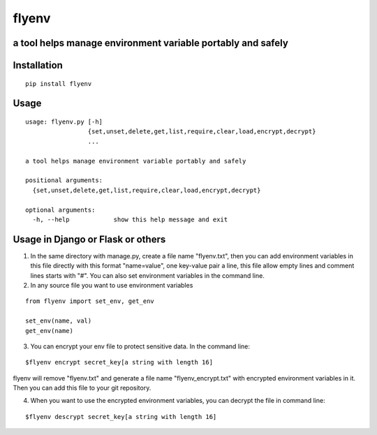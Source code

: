 flyenv
=============================================================
a tool helps manage environment variable portably and safely
-------------------------------------------------------------

Installation
------------

::

    pip install flyenv


Usage
-----

::

    usage: flyenv.py [-h]
                     {set,unset,delete,get,list,require,clear,load,encrypt,decrypt}
                     ...

    a tool helps manage environment variable portably and safely

    positional arguments:
      {set,unset,delete,get,list,require,clear,load,encrypt,decrypt}

    optional arguments:
      -h, --help            show this help message and exit


Usage in Django or Flask or others
----------------------------------
1. In the same directory with manage.py, create a file name "flyenv.txt", then you can add environment variables in this file directly with this format "name=value", one key-value
   pair a line, this file allow empty lines and comment lines starts with "#". You can also set environment variables in the command line.

2. In any source file you want to use environment variables

::

    from flyenv import set_env, get_env

    set_env(name, val)
    get_env(name)

3. You can encrypt your env file to protect sensitive data.
   In the command line:

::

    $flyenv encrypt secret_key[a string with length 16]

flyenv will remove "flyenv.txt" and generate a file name "flyenv_encrypt.txt" with encrypted environment variables in it.
Then you can add this file to your git repository.

4. When you want to use the encrypted environment variables, you can decrypt the file in command line:

::

    $flyenv descrypt secret_key[a string with length 16]
